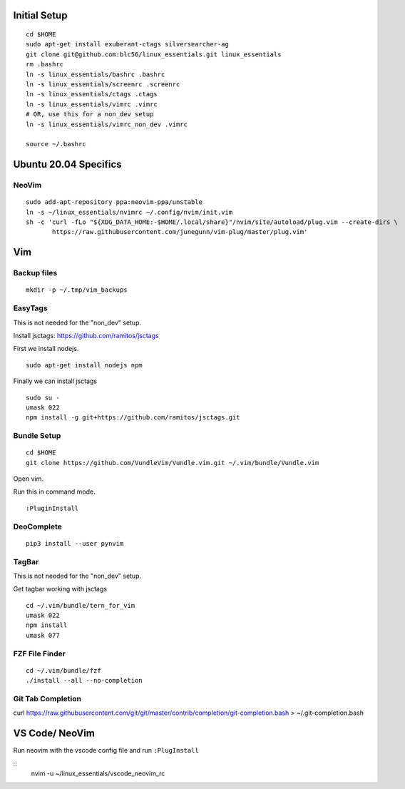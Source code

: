 Initial Setup
==============

::

 cd $HOME 
 sudo apt-get install exuberant-ctags silversearcher-ag
 git clone git@github.com:blc56/linux_essentials.git linux_essentials
 rm .bashrc
 ln -s linux_essentials/bashrc .bashrc
 ln -s linux_essentials/screenrc .screenrc
 ln -s linux_essentials/ctags .ctags
 ln -s linux_essentials/vimrc .vimrc
 # OR, use this for a non_dev setup
 ln -s linux_essentials/vimrc_non_dev .vimrc

 source ~/.bashrc


Ubuntu 20.04 Specifics
========================

NeoVim
------

::

    sudo add-apt-repository ppa:neovim-ppa/unstable
    ln -s ~/linux_essentials/nvimrc ~/.config/nvim/init.vim
    sh -c 'curl -fLo "${XDG_DATA_HOME:-$HOME/.local/share}"/nvim/site/autoload/plug.vim --create-dirs \
           https://raw.githubusercontent.com/junegunn/vim-plug/master/plug.vim'

Vim 
====

Backup files
-------------

::

 mkdir -p ~/.tmp/vim_backups

EasyTags
---------

This is not needed for the "non_dev" setup.

Install jsctags: https://github.com/ramitos/jsctags

First we install nodejs.

::

 sudo apt-get install nodejs npm

Finally we can install jsctags

::

 sudo su -
 umask 022
 npm install -g git+https://github.com/ramitos/jsctags.git

Bundle Setup
-------------

::

 cd $HOME
 git clone https://github.com/VundleVim/Vundle.vim.git ~/.vim/bundle/Vundle.vim



Open vim. 

Run this in command mode.

::

 :PluginInstall

DeoComplete
-----------

::

 pip3 install --user pynvim


TagBar
------

This is not needed for the "non_dev" setup.

Get tagbar working with jsctags

::

 cd ~/.vim/bundle/tern_for_vim
 umask 022
 npm install
 umask 077


FZF File Finder
---------------

::

 cd ~/.vim/bundle/fzf
 ./install --all --no-completion

Git Tab Completion
------------------
curl https://raw.githubusercontent.com/git/git/master/contrib/completion/git-completion.bash > ~/.git-completion.bash

VS Code/ NeoVim
===============

Run neovim with the vscode config file and run ``:PlugInstall``

::
    nvim -u ~/linux_essentials/vscode_neovim_rc

